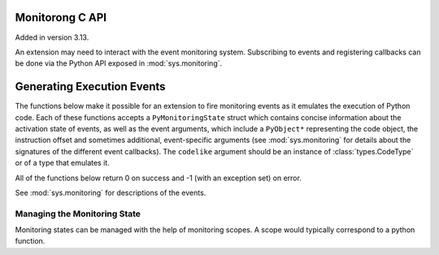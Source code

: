 .. highlight:: c

.. _monitoring:

Monitorong C API
================

Added in version 3.13.

An extension may need to interact with the event monitoring system. Subscribing
to events and registering callbacks can be done via the Python API exposed in
:mod:`sys.monitoring`.

Generating Execution Events
===========================

The functions below make it possible for an extension to fire monitoring
events as it emulates the execution of Python code. Each of these functions
accepts a ``PyMonitoringState`` struct which contains concise information
about the activation state of events, as well as the event arguments, which
include a ``PyObject*`` representing the code object, the instruction offset
and sometimes additional, event-specific arguments (see :mod:`sys.monitoring`
for details about the signatures of the different event callbacks).
The ``codelike`` argument should be an instance of :class:`types.CodeType`
or of a type that emulates it.

.. c:type:: PyMonitoringState

  Representation of the state of an event type. It is allocated by the user
  while its contents are maintained by the monitoring API functions described below.


All of the functions below return 0 on success and -1 (with an exception set) on error.

See :mod:`sys.monitoring` for descriptions of the events.

.. c:function:: int PyMonitoring_FirePyStartEvent(PyMonitoringState *state, PyObject *codelike, int32_t offset)

   Fire a ``PY_START`` event.


.. c:function:: int PyMonitoring_FirePyResumeEvent(PyMonitoringState *state, PyObject *codelike, int32_t offset)

   Fire a ``PY_RESUME`` event.


.. c:function:: int PyMonitoring_FirePyReturnEvent(PyMonitoringState *state, PyObject *codelike, int32_t offset, PyObject* retval)

   Fire a ``PY_RETURN`` event.


.. c:function:: int PyMonitoring_FirePyYieldEvent(PyMonitoringState *state, PyObject *codelike, int32_t offset, PyObject* retval)

   Fire a ``PY_YIELD`` event.


.. c:function:: int PyMonitoring_FireCallEvent(PyMonitoringState *state, PyObject *codelike, int32_t offset, PyObject* callable, PyObject *arg0)

   Fire a ``CALL`` event.


.. c:function:: int PyMonitoring_FireLineEvent(PyMonitoringState *state, PyObject *codelike, int32_t offset, int lineno)

   Fire a ``LINE`` event.


.. c:function:: int PyMonitoring_FireJumpEvent(PyMonitoringState *state, PyObject *codelike, int32_t offset, PyObject *target_offset)

   Fire a ``JUMP`` event.


.. c:function:: int PyMonitoring_FireBranchEvent(PyMonitoringState *state, PyObject *codelike, int32_t offset, PyObject *target_offset)

   Fire a ``BRANCH`` event.


.. c:function:: int PyMonitoring_FireCReturnEvent(PyMonitoringState *state, PyObject *codelike, int32_t offset, PyObject *retval)

   Fire a ``C_RETURN`` event.


.. c:function:: int PyMonitoring_FirePyThrowEvent(PyMonitoringState *state, PyObject *codelike, int32_t offset, PyObject *exception)

   Fire a ``PY_THROW`` event.


.. c:function:: int PyMonitoring_FireRaiseEvent(PyMonitoringState *state, PyObject *codelike, int32_t offset, PyObject *exception)

   Fire a ``RAISE`` event.


.. c:function:: int PyMonitoring_FireCRaiseEvent(PyMonitoringState *state, PyObject *codelike, int32_t offset, PyObject *exception)

   Fire a ``C_RAISE`` event.


.. c:function:: int PyMonitoring_FireReraiseEvent(PyMonitoringState *state, PyObject *codelike, int32_t offset, PyObject *exception)

   Fire a ``RERAISE`` event.


.. c:function:: int PyMonitoring_FireExceptionHandledEvent(PyMonitoringState *state, PyObject *codelike, int32_t offset, PyObject *exception)

   Fire an ``EXCEPTION_HANDLED`` event.


.. c:function:: int PyMonitoring_FirePyUnwindEvent(PyMonitoringState *state, PyObject *codelike, int32_t offset, PyObject *exception)

   Fire a ``PY_UNWIND`` event.


.. c:function:: int PyMonitoring_FireStopIterationEvent(PyMonitoringState *state, PyObject *codelike, int32_t offset, PyObject *exception)

   Fire a ``STOP_ITERATION`` event.


Managing the Monitoring State
-----------------------------

Monitoring states can be managed with the help of monitoring scopes. A scope
would typically correspond to a python function.

.. :c:function:: int PyMonitoring_EnterScope(PyMonitoringState *state_array, uint64_t *version, const uint8_t *event_types, Py_ssize_t length)

   Enter a monitoring scope. ``event_types`` is an array of the event IDs for
   events that may be fired from the scope. For example, the ID of a ``PY_START``
   event is the value ``PY_MONITORING_EVENT_PY_START``, which is numerically equal
   to the base-2 logarithm of ``sys.monitoring.events.PY_START``.
   ``state_array`` is an array with a monitoring state entry for each event in
   ``event_types``, it is allocated by the user but populated by
   ``PyMonitoring_EnterScope`` with information about the activation state of
   the event. The size of ``event_types`` (and hence also of ``state_array``)
   is given in ``length``.

   The ``version`` argument is a pointer to a value which should be initialized
   to 0 and then set only by ``PyMonitoring_EnterScope`` itelf. It allows this
   function to determine whether event states have changed since the previous call,
   and to return quickly if they have not.


.. :c:function:: int PyMonitoring_ExitScope(void)

   Exit the last scope that was entered with ``PyMonitoring_EnterScope``.
